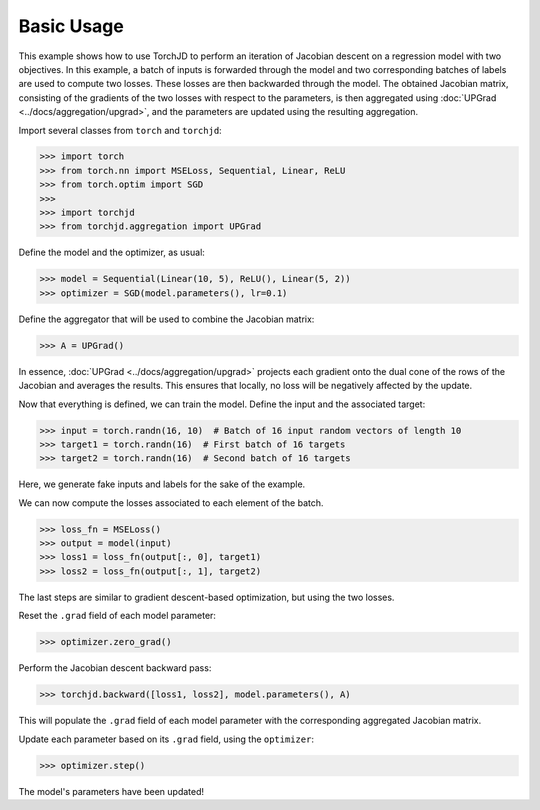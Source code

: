 Basic Usage
===========

This example shows how to use TorchJD to perform an iteration of Jacobian descent on a regression
model with two objectives. In this example, a batch of inputs is forwarded through the model and two
corresponding batches of labels are used to compute two losses. These losses are then backwarded
through the model. The obtained Jacobian matrix, consisting of the gradients of the two losses with
respect to the parameters, is then aggregated using :doc:`UPGrad <../docs/aggregation/upgrad>`, and
the parameters are updated using the resulting aggregation.



Import several classes from ``torch`` and ``torchjd``:

>>> import torch
>>> from torch.nn import MSELoss, Sequential, Linear, ReLU
>>> from torch.optim import SGD
>>>
>>> import torchjd
>>> from torchjd.aggregation import UPGrad

Define the model and the optimizer, as usual:

>>> model = Sequential(Linear(10, 5), ReLU(), Linear(5, 2))
>>> optimizer = SGD(model.parameters(), lr=0.1)

Define the aggregator that will be used to combine the Jacobian matrix:

>>> A = UPGrad()

In essence, :doc:`UPGrad <../docs/aggregation/upgrad>` projects each gradient onto the dual cone of
the rows of the Jacobian and averages the results. This ensures that locally, no loss will be
negatively affected by the update.

Now that everything is defined, we can train the model. Define the input and the associated target:

>>> input = torch.randn(16, 10)  # Batch of 16 input random vectors of length 10
>>> target1 = torch.randn(16)  # First batch of 16 targets
>>> target2 = torch.randn(16)  # Second batch of 16 targets

Here, we generate fake inputs and labels for the sake of the example.

We can now compute the losses associated to each element of the batch.

>>> loss_fn = MSELoss()
>>> output = model(input)
>>> loss1 = loss_fn(output[:, 0], target1)
>>> loss2 = loss_fn(output[:, 1], target2)

The last steps are similar to gradient descent-based optimization, but using the two losses.

Reset the ``.grad`` field of each model parameter:

>>> optimizer.zero_grad()

Perform the Jacobian descent backward pass:

>>> torchjd.backward([loss1, loss2], model.parameters(), A)

This will populate the ``.grad`` field of each model parameter with the corresponding aggregated
Jacobian matrix.

Update each parameter based on its ``.grad`` field, using the ``optimizer``:

>>> optimizer.step()

The model's parameters have been updated!
